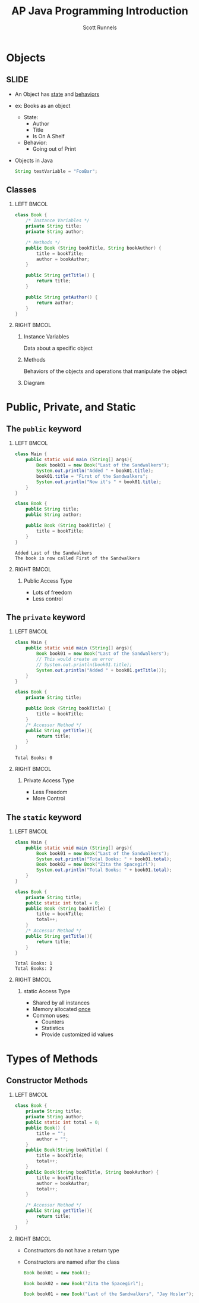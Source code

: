 #+TITLE: AP Java Programming Introduction
#+AUTHOR: Scott Runnels
#+LANGUAGE: en
#+EXPORT_FILE_NAME: classes-and-objects.pdf
#+OPTIONS:   H:2 num:t toc:t \n:nil @:t ::t |:t ^:nil -:nil f:t *:t <:t 
#+BIND: org-latex-caption-above nil
#+LaTeX_CLASS: beamer
#+LaTeX_CLASS_OPTIONS: [presentation]
#+LaTeX_CLASS_OPTIONS: [aspectratio=169]
#+COLUMNS: %45ITEM %10BEAMER_env(Env) %10BEAMER_act(Act) %4BEAMER_col(Col) %8BEAMER_opt(Opt)
#+COLUMNS: %20ITEM %13BEAMER_env(Env) %6BEAMER_envargs(Args) %4BEAMER_col(Col) %7BEAMER_extra(Extra)
#+BEAMER_THEME: metropolis
# #+BEAMER_OUTER_THEME: miniframes [subsection=false]
#+BEAMER_HEADER: \subtitle{Classes and Objects}
# #+BEAMER_HEADER: \AtBeginSection[]{
# This line inserts a table of contents with the current section highlighted at
# the beginning of each section
# #+BEAMER_HEADER: \begin{frame}<beamer>\frametitle{Topic}\tableofcontents[currentsection]\end{frame}
# In order to have the miniframes/smoothbars navigation bullets even though we do not use subsections 
# q.v. https://tex.stackexchange.com/questions/2072/beamer-navigation-circles-without-subsections/2078#2078
# #+BEAMER_HEADER: \subsection{}
# #+BEAMER_HEADER: }
#+LATEX_HEADER: \definecolor{myblue}{RGB}{20,105,176}
#+LATEX_HEADER: \usepackage{listings}
#+LATEX_HEADER: \usepackage{minted}
#+LATEX_HEADER: \usepackage[listings, many]{tcolorbox}
#+LATEX_HEADER: \usepackage{tabularx}
#+LATEX_HEADER: \usepackage{etoolbox}
#+LATEX_HEADER: \usepackage{local-style}
#+LATEX_HEADER: \BeforeBeginEnvironment{minted}{\begin{tcolorbox}[enhanced,colframe=myblue,boxrule=1pt,boxsep=1pt,left=1pt,right=1pt,top=-0pt,bottom=0pt,arc=0pt,toprule=0pt, rightrule=0pt,colback=white,attach boxed title to top left={yshift=-0pt},title=Code,boxed title style={colback=myblue, right=0mm, bottomrule=0pt, left=0mm, arc=0pt}, fonttitle=\tiny]}%
#+LATEX_HEADER: \AfterEndEnvironment{minted}{\end{tcolorbox}}%
#+LATEX_HEADER: \usepackage{parskip}
* Objects
** SLIDE
   - An Object has _state_ and _behaviors_
   - ex: Books as an object
     - State:
       - Author
       - Title
       - Is On A Shelf
     - Behavior:
       - Going out of Print
   - Objects in Java
     #+ATTR_LATEX: :options numbersep=5pt,linenos,breaklines=true,fontsize=\tiny
     #+begin_src java :eval no
       String testVariable = "FooBar";
     #+end_src

*** Narrative                                                      :noexport:
    Java uses a type of programming called "Object Oriented Programming". Object
    Oriented Programming is the nascent form of programming used today.
    Languages like Java, Python, and Javascript are "Object Oriented". This
    means we need to understand what Objects are, why they exist, how they are
    built and how we can use them.

    Objects have STATE and BEHAVIORS.

    Objects usually correspond to some real-world object that is being
    represented by the program. Sometimes these are very basic things like, "a
    square", sometimes they are very very complex things.

    In java when we declare a variable that represents an object it is called an
    /object reference/.
** Classes
   :PROPERTIES:
   :BEAMER_opt: t
   :END:
*** LEFT                                                              :BMCOL:
    :PROPERTIES:
    :BEAMER_opt: t
    :BEAMER_col: 0.5
    :END:
    #+ATTR_LATEX: :options numbersep=5pt,linenos,breaklines=true,fontsize=\tiny
    #+begin_src java :eval no
      class Book {
          /* Instance Variables */
          private String title;
          private String author;

          /* Methods */
          public Book (String bookTitle, String bookAuthor) {
              title = bookTitle;
              author = bookAuthor;
          }

          public String getTitle() {
              return title;
          }

          public String getAuthor() {
              return author;
          }
      }
    #+end_src


*** RIGHT                                                             :BMCOL:
    :PROPERTIES:
    :BEAMER_opt: t
    :BEAMER_col: 0.5
    :END:
**** Instance Variables
     #+latex: \footnotesize{
     Data about a specific object
     #+latex: }     
**** Methods
     #+latex: \footnotesize{
     Behaviors of the objects and operations that manipulate the object
     #+latex: }
**** Diagram
     :PROPERTIES:
     :ORDERED:  t
     :END:
     #+begin_src plantuml :file /tmp/book-class.png :exports none
       @startuml
       skinparam dpi 300
       scale 100*100
       class Book {
               # title: String
               # author: String
               + String getTitle()
               + String getAuthor()
       }
       @enduml
     #+end_src

     #+RESULTS:
     [[file:/tmp/book-class.png]]

     #+ATTR_LATEX: :scale 0.3
     [[/tmp/book-class.png]]

    
*** Narrative                                                      :noexport:
    A class is a blueprint for an object. In OOP an object is a single instance of the class.

    The current state of a given object is maintained in its data fields which
    we call /instance variables/. So if we have a Book object we might track the
    /instance variables/ title and author.

    Similarly, we probably want to be able to get those values from the object
    so we have methods in our class to access the title and author of each
    object called getTitle and getAuthor.

    When we take these - the instance variables and the methods - and combine
    them in a class we form a concept called /data encapsulation/. This means the
    data is effectively hidden and we control how that data is accessed.

* Public, Private, and Static
** Narrative                                                       :noexport:
   You've seen some instances of the use of keywords like 'public', 'private', and
   'static' as we have been learning Java. So it's time to finally sit down and
   figure out what those mean, what benefits they have and what restrictions
   they provide.
   
** The =public= keyword
   :PROPERTIES:
   :BEAMER_opt: t
   :END:
*** LEFT                                                              :BMCOL:
    :PROPERTIES:
    :BEAMER_col: 0.5
    :BEAMER_opt: t
    :END:
    #+ATTR_LATEX: :options numbersep=5pt,linenos,breaklines=true,fontsize=\tiny,highlightlines={11,12}
    #+name: public-example
    #+begin_src java :results output :exports code
      class Main {
          public static void main (String[] args){
              Book book01 = new Book("Last of the Sandwalkers");
              System.out.println("Added " + book01.title);
              book01.title = "First of the Sandwalkers";
              System.out.println("Now it's " + book01.title);
          }
      }

      class Book {
          public String title;
          public String author;

          public Book (String bookTitle) {
              title = bookTitle;
          }
      }
    #+end_src

    #+RESULTS: public-example
    : Added Last of the Sandwalkers
    : The book is now called First of the Sandwalkers

*** RIGHT                                                             :BMCOL:
    :PROPERTIES:
    :BEAMER_col: 0.5
    :BEAMER_opt: t
    :END:
    #+CALL: public-example() :wrap resultscode

**** Public Access Type
     - Lots of freedom
     - Less control
*** Narrative                                                      :noexport:
    The public keyword preceding a class declaration signals that the class is
    usable by all /client programs/. Basically, pieces of code outside the class
    that use the class.

    If a class is NOT public it can be used only by classes in its own package.
    
    For methods, if they are public, they are accessible to all client programs
    as well.

    You can think of public as "I don't care who uses this, it don't bother me".
    Let's look at an example, here we have two classes, Main and Book. In Book,
    I've set the access specifier for the title instance variables as "public".
    This means that in the class Main I can access Book's instance variables
    directly. I do this by writing the name of the variable (or object
    reference) followed by a period and the instance variable name. So
    =book01.title=. I can access it but I can also change it. This _might_ not be
    behavior I want to support. Maybe people shouldn't be able to just change
    the title of the books objects I create.

    So while public allows us more freedom it also represents more risk and more
    chances for things to go wrong.

** The =private= keyword
   :PROPERTIES:
   :BEAMER_opt: t
   :END:
*** LEFT                                                              :BMCOL:
    :PROPERTIES:
    :BEAMER_col: 0.5
    :BEAMER_opt: t
    :END:
    #+ATTR_LATEX: :options numbersep=5pt,linenos,breaklines=true,fontsize=\tiny,highlightlines={9,10}
    #+name: private-example
    #+begin_src java :results output :exports code
      class Main {
          public static void main (String[] args){
              Book book01 = new Book("Last of the Sandwalkers");
              // This would create an error
              // System.out.println(book01.title); 
              System.out.println("Added " + book01.getTitle());
          }
      }

      class Book {
          private String title;

          public Book (String bookTitle) {
              title = bookTitle;
          }
          /* Accessor Method */
          public String getTitle(){
              return title;
          }
      }
    #+end_src

    #+RESULTS: private-example
    : Total Books: 0

*** RIGHT                                                             :BMCOL:
    :PROPERTIES:
    :BEAMER_col: 0.5
    :BEAMER_opt: t
    :END:
    #+CALL: private-example() :wrap resultscode
**** Private Access Type
     - Less Freedom
     - More Control

*** Narrative                                                      :noexport:
    A =private= method or variable in a class can only be accessed by methods of
    that class. This lets us control the access to the title instance variable,
    if we tried to access the instance variable =title= directly, we would get an
    error and our program wouldn't compile.

    So we have to have what is called an /accessor method/ or a "getter" whose
    only job is to return the value of the private instance variable. We could
    also have 'setters' which would control how we set the instance variable but
    the important part is that it all has to happen within the Book class
    because those instance variables are private.
** The =static= keyword
   :PROPERTIES:
   :BEAMER_opt: t
   :END:
*** LEFT                                                              :BMCOL:
    :PROPERTIES:
    :BEAMER_col: 0.5
    :BEAMER_opt: t
    :END:
    #+ATTR_LATEX: :options numbersep=5pt,linenos,breaklines=true,fontsize=\tiny,highlightlines={12}
    #+name: static-example
    #+begin_src java :results output :exports code
      class Main {
          public static void main (String[] args){
              Book book01 = new Book("Last of the Sandwalkers");
              System.out.println("Total Books: " + book01.total);
              Book book02 = new Book("Zita the Spacegirl");
              System.out.println("Total Books: " + book01.total);
          }
      }

      class Book {
          private String title;
          public static int total = 0;
          public Book (String bookTitle) {
              title = bookTitle;
              total++;
          }
          /* Accessor Method */
          public String getTitle(){
              return title;
          }
      }
    #+end_src

    #+RESULTS: static-example
    : Total Books: 1
    : Total Books: 2

*** RIGHT                                                             :BMCOL:
    :PROPERTIES:
    :BEAMER_col: 0.5
    :BEAMER_opt: t
    :END:
    #+CALL: static-example() :wrap resultscode
**** static Access Type
     - Shared by all instances
     - Memory allocated _once_
     - Common uses:
       - Counters
       - Statistics
       - Provide customized id values


*** Narrative                                                      :noexport:
    A =static= variable contains a value that is shared by all instances of the
    class. /static/ means that memory allocation happens once regardless of how
    many objects are created.

    Static variables are often used to keep track of statistics regarding the
    objects of the class, accumulate a total,
* Types of Methods
** Constructor Methods                                                
*** LEFT                                                              :BMCOL:
   :PROPERTIES:
   :BEAMER_col: 0.5
   :BEAMER_opt: t
   :END:

    #+ATTR_LATEX: :options numbersep=5pt,linenos,breaklines=true,fontsize=\tiny,highlightlines={4-7}   
    #+begin_src java :results output :exports code
      class Book {
          private String title;
          private String author;
          public static int total = 0;
          public Book() {
              title = "";
              author = "";
          }
          public Book(String bookTitle) {
              title = bookTitle;
              total++;
          }
          public Book(String bookTitle, String bookAuthor) {
              title = bookTitle;
              author = bookAuthor;
              total++;
          }

          /* Accessor Method */
          public String getTitle(){
              return title;
          }
      }

    #+end_src

*** RIGHT                                                             :BMCOL:
   :PROPERTIES:
   :BEAMER_col: 0.5
   :BEAMER_opt: t
   :END:
   - Constructors do not have a return type
   - Constructors are named after the class
     #+ATTR_LATEX: :options numbersep=5pt,linenos,breaklines=true,fontsize=\tiny
     #+begin_src java :eval no
     Book book01 = new Book();
     #+end_src
     #+ATTR_LATEX: :options numbersep=5pt,linenos,breaklines=true,fontsize=\tiny
     #+begin_src java :eval no
     Book book02 = new Book("Zita the Spacegirl");
     #+end_src
     #+ATTR_LATEX: :options numbersep=5pt,linenos,breaklines=true,fontsize=\tiny
     #+begin_src java :eval no
     Book book01 = new Book("Last of the Sandwalkers", "Jay Hosler");
     #+end_src

*** Narrative                                                      :noexport:
    Constructor methods, well, construct our objects. When we say something like
    =new Book= it will call the constructor method of the class every time. The
    constructor method has some consistent artifacts. For example, the
    constructor does not have a return type. Effectively, it returns a reference
    to the object. That's why we call the variables we declare of Class
    instances /object references/. They refer to a section of memory where the
    data specific to that object is.

    Constructors are also named after the class. So the constructor for the Book
    class is the Book method. Make sure you get the capitalization correct too!

    Constructors can have MANY different forms in the same class. This class has
    THREE constructors. The default constructor takes no parameters and sets
    some sane defaults as decided by the programmer. One constructor takes the
    title, and another takes the title and author.

    We call this "overloading" a method. When we have the same method name with different parameters the method is overloaded.
* SLUSH                                                            :noexport:
** Building a Library
   :PROPERTIES:
   :BEAMER_opt: t
   :END:
*** LEFT                                                              :BMCOL:
    :PROPERTIES:
    :BEAMER_col: 0.5
    :END:
    Books
    #+begin_src plantuml :file /tmp/uml.png
      @startuml
      class Book {
              String author
              String Title
              String getTitle()
              String getAuthor()
              boolean isOnShelf()
              boolean isFiction()
              void goOutOfPrint()
      }

      class ListOfBooks {
              Book search
              void addBook
              void removeBook
              Book[] sortByAuthor
      }
      @enduml
    #+end_src

    #+RESULTS:
    [[file:/tmp/uml.png]]

*** RIGHT                                                             :BMCOL:
    :PROPERTIES:
    :BEAMER_col: 0.5
    :END:
      
